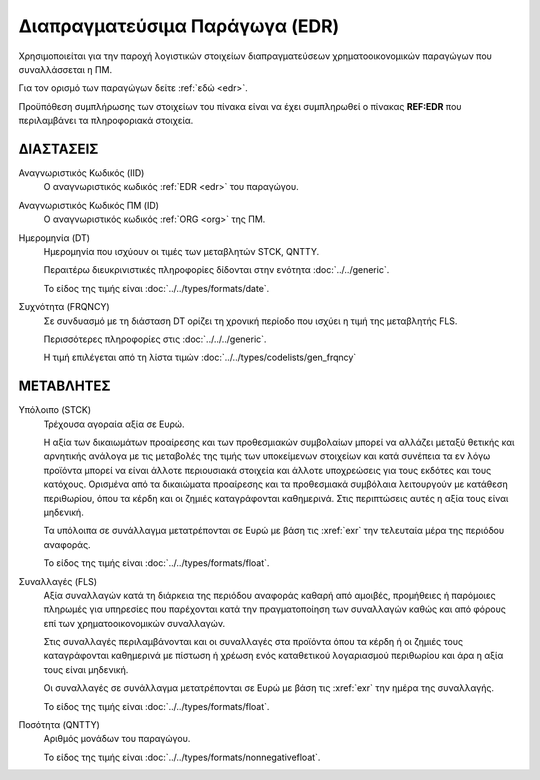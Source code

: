 
Διαπραγματεύσιμα Παράγωγα (EDR)
===============================

Χρησιμοποιείται για την παροχή λογιστικών στοιχείων διαπραγματεύσεων χρηματοοικονομικών παραγώγων που συναλλάσσεται η ΠΜ.

Για τον ορισμό των παραγώγων δείτε :ref:`εδώ <edr>`.

Προϋπόθεση συμπλήρωσης των στοιχείων του πίνακα είναι να έχει συμπληρωθεί ο πίνακας **REF:EDR** που περιλαμβάνει τα πληροφοριακά στοιχεία.


ΔΙΑΣΤΑΣΕΙΣ
----------

Αναγνωριστικός Κωδικός (IID)
    Ο αναγνωριστικός κωδικός :ref:`EDR <edr>` του παραγώγου.

Αναγνωριστικός Κωδικός ΠΜ (ID)
    Ο αναγνωριστικός κωδικός :ref:`ORG <org>` της ΠΜ.

Ημερομηνία (DT)
    Ημερομηνία που ισχύουν οι τιμές των μεταβλητών STCK, QNTTY.

    Περαιτέρω διευκρινιστικές πληροφορίες δίδονται στην ενότητα :doc:`../../generic`.

    Το είδος της τιμής είναι :doc:`../../types/formats/date`.


Συχνότητα (FRQNCY)
    Σε συνδυασμό με τη διάσταση DT ορίζει τη χρονική περίοδο που ισχύει η τιμή της μεταβλητής FLS. 

    Περισσότερες πληροφορίες στις :doc:`../../../generic`.

    Η τιμή επιλέγεται από τη λίστα τιμών :doc:`../../types/codelists/gen_frqncy`



ΜΕΤΑΒΛΗΤΕΣ
----------

Υπόλοιπο (STCK)
    Τρέχουσα αγοραία αξία σε Ευρώ.  
    
    Η αξία των δικαιωμάτων προαίρεσης και των προθεσμιακών συμβολαίων μπορεί να αλλάζει μεταξύ θετικής και αρνητικής ανάλογα με τις μεταβολές της τιμής των υποκείμενων στοιχείων και κατά συνέπεια τα εν λόγω προϊόντα μπορεί να είναι άλλοτε περιουσιακά στοιχεία και άλλοτε υποχρεώσεις για τους εκδότες και τους κατόχους. Ορισμένα από τα δικαιώματα προαίρεσης και τα προθεσμιακά συμβόλαια λειτουργούν με κατάθεση περιθωρίου, όπου τα κέρδη και οι ζημιές καταγράφονται καθημερινά.  Στις περιπτώσεις αυτές η αξία τους είναι μηδενική.

    Τα υπόλοιπα σε συνάλλαγμα μετατρέπονται σε Ευρώ με βάση
    τις :xref:`exr` την τελευταία μέρα της περιόδου αναφοράς. 

    Το είδος της τιμής είναι :doc:`../../types/formats/float`.

Συναλλαγές (FLS)
    Αξία συναλλαγών κατά τη διάρκεια της περιόδου αναφοράς καθαρή από αμοιβές,
    προμήθειες ή παρόμοιες πληρωμές για υπηρεσίες που παρέχονται κατά την
    πραγματοποίηση των συναλλαγών καθώς και από φόρους επί των
    χρηματοοικονομικών συναλλαγών.  
    
    Στις συναλλαγές περιλαμβάνονται και οι συναλλαγές στα προϊόντα όπου τα κέρδη ή οι ζημιές τους καταγράφονται καθημερινά με πίστωση ή χρέωση ενός καταθετικού λογαριασμού περιθωρίου και άρα η αξία τους είναι μηδενική.

    Οι συναλλαγές σε συνάλλαγμα μετατρέπονται σε Ευρώ με βάση τις :xref:`exr`
    την ημέρα της συναλλαγής.

    Το είδος της τιμής είναι :doc:`../../types/formats/float`.

Ποσότητα (QNTTY)
    Αριθμός μονάδων του παραγώγου.

    Το είδος της τιμής είναι :doc:`../../types/formats/nonnegativefloat`.
